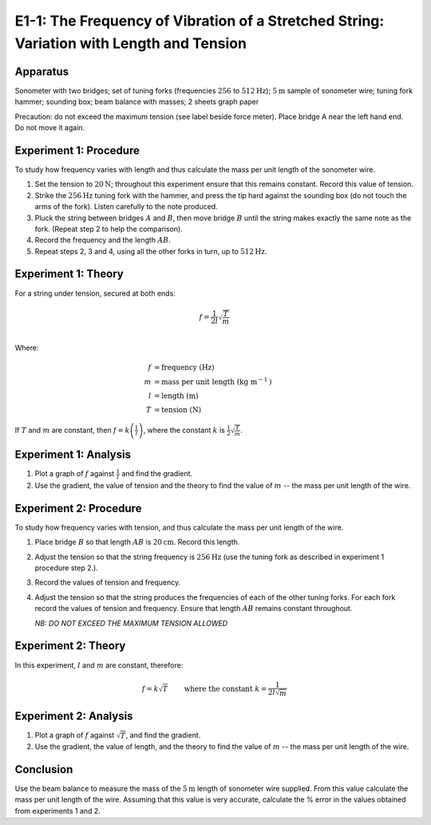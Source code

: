 .. meta::
  :description: Here you combine your understanding of materials to explore the relationship between harmonic motion and waves, especially how frequency can change with both the length and the tension in a wire.

E1-1: The Frequency of Vibration of a Stretched String: Variation with Length and Tension
===========================================================================================

Apparatus
---------

Sonometer with two bridges; set of tuning forks (frequencies :math:`256` to
:math:`512\text{Hz}`); :math:`5\text{m}` sample of sonometer wire; tuning fork hammer; sounding box; beam
balance with masses; 2 sheets graph paper

|E1-1.1|

Precaution: do not exceed the maximum tension (see label beside force
meter). Place bridge A near the left hand end. Do not move it again.

Experiment 1: Procedure
------------------------

To study how frequency varies with length and thus calculate the mass
per unit length of the sonometer wire.

1. Set the tension to :math:`20\text{N}`; throughout this experiment ensure that this
   remains constant. Record this value of tension.

2. Strike the :math:`256\text{Hz}` tuning fork with the hammer, and press the tip hard
   against the sounding box (do not touch the arms of the fork). Listen
   carefully to the note produced.

3. Pluck the string between bridges :math:`A` and :math:`B`, then move
   bridge :math:`B` until the string makes exactly the same note as the
   fork. (Repeat step 2 to help the comparison).

4. Record the frequency and the length :math:`AB`.

5. Repeat steps 2, 3 and 4, using all the other forks in turn, up to
   :math:`512\text{Hz}`.

Experiment 1: Theory
---------------------

For a string under tension, secured at both ends:

.. math::
   f = \frac{1}{2 l} \sqrt{\frac{T}{m}} \\  

Where:

.. math:: 
   f &= \text{frequency} \text{ (Hz)} \\  
   m &= \text{mass per unit length} \text{ (kg m} ^{-1} \text{)} \\  
   l &= \text{length} \text{ (m)} \\  
   T &= \text{tension} \text{ (N)}

If :math:`T` and :math:`m` are constant, then
:math:`f = k \left( \frac{1}{l} \right)`, where the constant :math:`k` is
:math:`\frac{1}{2} \sqrt{\frac{T}{m}}`.

Experiment 1: Analysis
-----------------------

1. Plot a graph of :math:`f` against :math:`\frac{1}{l}` and find the gradient.

2. Use the gradient, the value of tension and the theory to find the
   value of :math:`m` -- the mass per unit length of the wire.

Experiment 2: Procedure
-----------------------

To study how frequency varies with tension, and thus calculate the mass per 
unit length of the wire.  

1. Place bridge :math:`B` so that length :math:`AB` is :math:`20\text{cm}`. Record this
   length.

2. Adjust the tension so that the string frequency is :math:`256\text{Hz}` (use the tuning fork as described in experiment 1 procedure step 2.).

3. Record the values of tension and frequency.

4. Adjust the tension so that the string produces the frequencies of
   each of the other tuning forks. For each fork record the values of
   tension and frequency. Ensure that length :math:`AB` remains constant
   throughout.  

   *NB: DO NOT EXCEED THE MAXIMUM TENSION ALLOWED*

Experiment 2: Theory
---------------------

In this experiment, :math:`l` and :math:`m` are constant, therefore:

.. math::
   f = k \sqrt{T} \qquad \text{ where the constant } k = \frac{1}{2 l \sqrt{m}}

Experiment 2: Analysis
----------------------

1. Plot a graph of :math:`f` against :math:`\sqrt{T}`, and find the
   gradient.

2. Use the gradient, the value of length, and the theory to find the
   value of :math:`m` -- the mass per unit length of the wire.

Conclusion
----------

Use the beam balance to measure the mass of the :math:`5\text{m}` length of sonometer
wire supplied. From this value calculate the mass per unit length of the
wire. Assuming that this value is very accurate, calculate the % error
in the values obtained from experiments 1 and 2.

.. |E1-1.1| image:: /images/28.png
